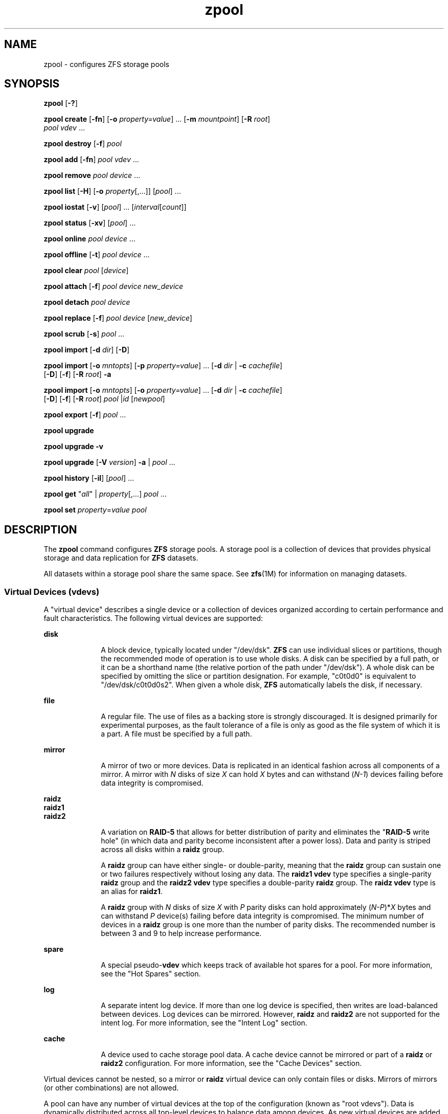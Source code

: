 '\" te
.\" CDDL HEADER START
.\"
.\" The contents of this file are subject to the terms of the
.\" Common Development and Distribution License (the "License").  
.\" You may not use this file except in compliance with the License.
.\"
.\" You can obtain a copy of the license at usr/src/OPENSOLARIS.LICENSE
.\" or http://www.opensolaris.org/os/licensing.
.\" See the License for the specific language governing permissions
.\" and limitations under the License.
.\"
.\" When distributing Covered Code, include this CDDL HEADER in each
.\" file and include the License file at usr/src/OPENSOLARIS.LICENSE.
.\" If applicable, add the following below this CDDL HEADER, with the
.\" fields enclosed by brackets "[]" replaced with your own identifying
.\" information: Portions Copyright [yyyy] [name of copyright owner]
.\"
.\" CDDL HEADER END
.\" Copyright (c) 2007, Sun Microsystems, Inc. All Rights Reserved.
.TH zpool 1M "13 Nov 2007" "SunOS 5.11" "System Administration Commands"
.SH NAME
zpool \- configures ZFS storage pools
.SH SYNOPSIS
.LP
.nf
\fBzpool\fR [\fB-?\fR]
.fi

.LP
.nf
\fBzpool create\fR [\fB-fn\fR] [\fB-o\fR \fIproperty=value\fR] ... [\fB-m\fR \fImountpoint\fR] [\fB-R\fR \fIroot\fR]
    \fIpool\fR \fIvdev\fR ...
.fi

.LP
.nf
\fBzpool destroy\fR [\fB-f\fR] \fIpool\fR
.fi

.LP
.nf
\fBzpool add\fR [\fB-fn\fR] \fIpool\fR \fIvdev\fR ...
.fi

.LP
.nf
\fBzpool remove\fR \fIpool\fR \fIdevice\fR ...
.fi

.LP
.nf
\fBzpool list\fR [\fB-H\fR] [\fB-o\fR \fIproperty\fR[,...]] [\fIpool\fR] ...
.fi

.LP
.nf
\fBzpool iostat\fR [\fB-v\fR] [\fIpool\fR] ... [\fIinterval\fR[\fIcount\fR]]
.fi

.LP
.nf
\fBzpool status\fR [\fB-xv\fR] [\fIpool\fR] ...
.fi

.LP
.nf
\fBzpool online\fR \fIpool\fR \fIdevice\fR ...
.fi

.LP
.nf
\fBzpool offline\fR [\fB-t\fR] \fIpool\fR \fIdevice\fR ...
.fi

.LP
.nf
\fBzpool clear\fR \fIpool\fR [\fIdevice\fR]
.fi

.LP
.nf
\fBzpool attach\fR [\fB-f\fR] \fIpool\fR \fIdevice\fR \fInew_device\fR
.fi

.LP
.nf
\fBzpool detach\fR \fIpool\fR \fIdevice\fR
.fi

.LP
.nf
\fBzpool replace\fR [\fB-f\fR] \fIpool\fR \fIdevice\fR [\fInew_device\fR]
.fi

.LP
.nf
\fBzpool scrub\fR [\fB-s\fR] \fIpool\fR ...
.fi

.LP
.nf
\fBzpool import\fR [\fB-d\fR \fIdir\fR] [\fB-D\fR]
.fi

.LP
.nf
\fBzpool import\fR [\fB-o \fImntopts\fR\fR] [\fB-p\fR \fIproperty=value\fR] ... [\fB-d\fR \fIdir\fR | \fB-c\fR \fIcachefile\fR] 
    [\fB-D\fR] [\fB-f\fR] [\fB-R\fR \fIroot\fR] \fB-a\fR
.fi

.LP
.nf
\fBzpool import\fR [\fB-o \fImntopts\fR\fR] [\fB-o\fR \fIproperty=value\fR] ... [\fB-d\fR \fIdir\fR | \fB-c\fR \fIcachefile\fR]
    [\fB-D\fR] [\fB-f\fR] [\fB-R\fR \fIroot\fR] \fIpool\fR |\fIid\fR [\fInewpool\fR]
.fi

.LP
.nf
\fBzpool export\fR [\fB-f\fR] \fIpool\fR ...
.fi

.LP
.nf
\fBzpool upgrade\fR 
.fi

.LP
.nf
\fBzpool upgrade\fR \fB-v\fR
.fi

.LP
.nf
\fBzpool upgrade\fR [\fB-V\fR \fIversion\fR] \fB-a\fR | \fIpool\fR ...
.fi

.LP
.nf
\fBzpool history\fR [\fB-il\fR] [\fIpool\fR] ...
.fi

.LP
.nf
\fBzpool get\fR "\fIall\fR" | \fIproperty\fR[,...] \fIpool\fR ...
.fi

.LP
.nf
\fBzpool set\fR \fIproperty\fR=\fIvalue\fR \fIpool\fR
.fi

.SH DESCRIPTION
.sp
.LP
The \fBzpool\fR command configures \fBZFS\fR storage pools. A storage pool is a collection of devices that provides physical storage and data replication for \fBZFS\fR datasets.
.sp
.LP
All datasets within a storage pool share the same space. See \fBzfs\fR(1M) for information on managing datasets. 
.SS "Virtual Devices (vdevs)"
.sp
.LP
A "virtual device" describes a single device or a collection of devices organized according to certain performance and fault characteristics. The following virtual devices are supported:
.sp
.ne 2
.mk
.na
\fBdisk\fR
.ad
.RS 10n
.rt  
A block device, typically located under "/dev/dsk". \fBZFS\fR can use individual slices or partitions, though the recommended mode of operation is to use whole disks. A disk can be specified by a full path, or it can be a shorthand name (the relative portion
of the path under "/dev/dsk"). A whole disk can be specified by omitting the slice or partition designation. For example, "c0t0d0" is equivalent to "/dev/dsk/c0t0d0s2". When given a whole disk, \fBZFS\fR automatically labels the disk, if necessary.
.RE

.sp
.ne 2
.mk
.na
\fBfile\fR
.ad
.RS 10n
.rt  
A regular file. The use of files as a backing store is strongly discouraged. It is designed primarily for experimental purposes, as the fault tolerance of a file is only as good as the file system of which it is a part. A file must be specified by a full path.
.RE

.sp
.ne 2
.mk
.na
\fBmirror\fR
.ad
.RS 10n
.rt  
A mirror of two or more devices. Data is replicated in an identical fashion across all components of a mirror. A mirror with \fIN\fR disks of size \fIX\fR can hold \fIX\fR bytes and can withstand (\fIN-1\fR)
devices failing before data integrity is compromised.
.RE

.sp
.ne 2
.mk
.na
\fBraidz\fR
.ad
.br
.na
\fBraidz1\fR
.ad
.br
.na
\fBraidz2\fR
.ad
.RS 10n
.rt  
A variation on \fBRAID-5\fR that allows for better distribution of parity and eliminates the "\fBRAID-5\fR write hole" (in which data and parity become inconsistent after a power loss). Data and parity is striped across all disks within a \fBraidz\fR group.
.sp
A \fBraidz\fR group can have either single- or double-parity, meaning that the \fBraidz\fR group can sustain one or two failures respectively without losing any data. The \fBraidz1\fR \fBvdev\fR type specifies a single-parity \fBraidz\fR group
and the \fBraidz2\fR \fBvdev\fR type specifies a double-parity \fBraidz\fR group. The \fBraidz\fR \fBvdev\fR type is an alias for \fBraidz1\fR.
.sp
A \fBraidz\fR group with \fIN\fR disks of size \fIX\fR with \fIP\fR parity disks can hold approximately (\fIN-P\fR)*\fIX\fR bytes and can withstand \fIP\fR device(s)
failing before data integrity is compromised. The minimum number of devices in a \fBraidz\fR group is one more than the number of parity disks. The recommended number is between 3 and 9 to help increase performance.
.RE

.sp
.ne 2
.mk
.na
\fBspare\fR
.ad
.RS 10n
.rt  
A special pseudo-\fBvdev\fR which keeps track of available hot spares for a pool. For more information, see the "Hot Spares" section.
.RE

.sp
.ne 2
.mk
.na
\fBlog\fR
.ad
.RS 10n
.rt  
A separate intent log device. If more than one log device is specified, then writes are load-balanced between devices. Log devices can be mirrored. However, \fBraidz\fR and \fBraidz2\fR are not supported for the intent log. For more information, see the "Intent
Log" section.
.RE

.sp
.ne 2
.mk
.na
\fBcache\fR
.ad
.RS 10n
.rt  
A device used to cache storage pool data. A cache device cannot be mirrored or part of a \fBraidz\fR or \fBraidz2\fR configuration. For more information, see the "Cache Devices" section.
.RE

.sp
.LP
Virtual devices cannot be nested, so a mirror or \fBraidz\fR virtual device can only contain files or disks. Mirrors of mirrors (or other combinations) are not allowed.
.sp
.LP
A pool can have any number of virtual devices at the top of the configuration (known as "root vdevs"). Data is dynamically distributed across all top-level devices to balance data among devices. As new virtual devices are added, \fBZFS\fR automatically places data
on the newly available devices.
.sp
.LP
Virtual devices are specified one at a time on the command line, separated by whitespace. The keywords "mirror" and "raidz" are used to distinguish where a group ends and another begins. For example, the following creates two root vdevs, each a mirror of two disks:
.sp
.in +2
.nf
\fB# zpool create mypool mirror c0t0d0 c0t1d0 mirror c1t0d0 c1t1d0\fR
.fi
.in -2
.sp

.SS "Device Failure and Recovery"
.sp
.LP
\fBZFS\fR supports a rich set of mechanisms for handling device failure and data corruption. All metadata and data is checksummed, and \fBZFS\fR automatically repairs bad data from a good copy when corruption is detected.
.sp
.LP
In order to take advantage of these features, a pool must make use of some form of redundancy, using either mirrored or \fBraidz\fR groups. While \fBZFS\fR supports running in a non-redundant configuration, where each root vdev is simply a disk or file, this is
strongly discouraged. A single case of bit corruption can render some or all of your data unavailable.
.sp
.LP
A pool's health status is described by one of three states: online, degraded, or faulted. An online pool has all devices operating normally. A degraded pool is one in which one or more devices have failed, but the data is still available due to a redundant configuration. A faulted pool has
corrupted metadata, or one or more faulted devices, and insufficient replicas to continue functioning. 
.sp
.LP
The health of the top-level vdev, such as mirror or \fBraidz\fR device, is potentially impacted by the state of its associated vdevs, or component devices. A top-level vdev or component device is in one of the following states:
.sp
.ne 2
.mk
.na
\fB\fBDEGRADED\fR\fR
.ad
.RS 12n
.rt  
One or more top-level vdevs is in the degraded state because one or more component devices are offline. Sufficient replicas exist to continue functioning.
.sp
One or more component devices is in the degraded or faulted state, but sufficient replicas exist to continue functioning. The underlying conditions are as follows:
.RS +4
.TP
.ie t \(bu
.el o
The number of checksum errors exceeds acceptable levels and the device is degraded as an indication that something may be wrong. \fBZFS\fR continues to use the device as necessary.
.RE
.RS +4
.TP
.ie t \(bu
.el o
The number of I/O errors exceeds acceptable levels. The device could not be marked as faulted because there are insufficient replicas to continue functioning.
.RE
.RE

.sp
.ne 2
.mk
.na
\fB\fBFAULTED\fR\fR
.ad
.RS 12n
.rt  
One or more top-level vdevs is in the faulted state because one or more component devices are offline. Insufficient replicas exist to continue functioning. 
.sp
One or more component devices is in the faulted state, and insufficient replicas exist to continue functioning. The underlying conditions are as follows:
.RS +4
.TP
.ie t \(bu
.el o
The device could be opened, but the contents did not match expected values. 
.RE
.RS +4
.TP
.ie t \(bu
.el o
The number of I/O errors exceeds acceptable levels and the device is faulted to prevent further use of the device.
.RE
.RE

.sp
.ne 2
.mk
.na
\fB\fBOFFLINE\fR\fR
.ad
.RS 12n
.rt  
The device was explicitly taken offline by the "\fBzpool offline\fR" command.
.RE

.sp
.ne 2
.mk
.na
\fB\fBONLINE\fR\fR
.ad
.RS 12n
.rt  
The device is online and functioning.
.RE

.sp
.ne 2
.mk
.na
\fB\fBREMOVED\fR\fR
.ad
.RS 12n
.rt  
The device was physically removed while the system was running. Device removal detection is hardware-dependent and may not be supported on all platforms.
.RE

.sp
.ne 2
.mk
.na
\fB\fBUNAVAIL\fR\fR
.ad
.RS 12n
.rt  
The device could not be opened. If a pool is imported when a device was unavailable, then the device will be identified by a unique identifier instead of its path since the path was never correct in the first place.
.RE

.sp
.LP
If a device is removed and later re-attached to the system, \fBZFS\fR attempts to put the device online automatically. Device attach detection is hardware-dependent and might not be supported on all platforms.
.SS "Hot Spares"
.sp
.LP
\fBZFS\fR allows devices to be associated with pools as "hot spares". These devices are not actively used in the pool, but when an active device fails, it is automatically replaced by a hot spare. To create a pool with hot spares, specify a "spare" \fBvdev\fR with any number of devices. For example, 
.sp
.in +2
.nf
# zpool create pool mirror c0d0 c1d0 spare c2d0 c3d0
.fi
.in -2
.sp

.sp
.LP
Spares can be shared across multiple pools, and can be added with the "\fBzpool add\fR" command and removed with the "\fBzpool remove\fR" command. Once a spare replacement is initiated, a new "spare" \fBvdev\fR is
created within the configuration that will remain there until the original device is replaced. At this point, the hot spare becomes available again if another device fails.
.sp
.LP
An in-progress spare replacement can be cancelled by detaching the hot spare. If the original faulted device is detached, then the hot spare assumes its place in the configuration, and is removed from the spare list of all active pools.
.sp
.LP
Spares cannot replace log devices.
.SS "Intent Log"
.sp
.LP
The \fBZFS\fR Intent Log (\fBZIL\fR) satisfies \fBPOSIX\fR requirements for synchronous transactions. For instance, databases often require their transactions to be on stable storage devices when returning from a system call. \fBNFS\fR and
other applications can also use \fBfsync\fR() to ensure data stability. By default, the intent log is allocated from blocks within the main pool. However, it might be possible to get better performance using separate intent log devices such as \fBNVRAM\fR or a dedicated
disk. For example:
.sp
.in +2
.nf
\fB# zpool create pool c0d0 c1d0 log c2d0\fR
.fi
.in -2
.sp

.sp
.LP
Multiple log devices can also be specified, and they can be mirrored. See the EXAMPLES section for an example of mirroring multiple log devices.
.sp
.LP
Log devices can be added, replaced, attached, detached, and imported and exported as part of the larger pool.
.SS "Cache Devices"
.sp
.LP
Devices can be added to a storage pool as "cache devices." These devices provide an additional layer of caching between main memory and disk. For read-heavy workloads, where the working set size is much larger than what can be cached in main memory, using cache devices allow
much more of this working set to be served from low latency media. Using cache devices provides the greatest performance improvement for random read-workloads of mostly static content.
.sp
.LP
To create a pool with cache devices, specify a "cache" \fBvdev\fR with any number of devices. For example:
.sp
.in +2
.nf
\fB# zpool create pool c0d0 c1d0 cache c2d0 c3d0\fR
.fi
.in -2
.sp

.sp
.LP
Cache devices cannot be mirrored or part of a \fBraidz\fR configuration. If a read error is encountered on a cache device, that read \fBI/O\fR is reissued to the original storage pool device, which might be part of a mirrored or \fBraidz\fR configuration.
.sp
.LP
The content of the cache devices is considered volatile, as is the case with other system caches.
.SS "Properties"
.sp
.LP
Each pool has several properties associated with it. Some properties are read-only statistics while others are configurable and change the behavior of the pool. The following are read-only properties:
.sp
.ne 2
.mk
.na
\fBavailable\fR
.ad
.RS 20n
.rt  
Amount of storage available within the pool. This property can also be referred to by its shortened column name, "avail".
.RE

.sp
.ne 2
.mk
.na
\fBcapacity\fR
.ad
.RS 20n
.rt  
Percentage of pool space used. This property can also be referred to by its shortened column name, "cap".
.RE

.sp
.ne 2
.mk
.na
\fBhealth\fR
.ad
.RS 20n
.rt  
The current health of the pool. Health can be "\fBONLINE\fR", "\fBDEGRADED\fR", "\fBFAULTED\fR", " \fBOFFLINE\fR", "\fBREMOVED\fR", or "\fBUNAVAIL\fR".
.RE

.sp
.ne 2
.mk
.na
\fBguid\fR
.ad
.RS 20n
.rt  
A unique identifier for the pool.
.RE

.sp
.ne 2
.mk
.na
\fBsize\fR
.ad
.RS 20n
.rt  
Total size of the storage pool.
.RE

.sp
.ne 2
.mk
.na
\fBused\fR
.ad
.RS 20n
.rt  
Amount of storage space used within the pool.
.RE

.sp
.LP
These space usage properties report actual physical space available to the storage pool. The physical space can be different from the total amount of space that any contained datasets can actually use. The amount of space used in a \fBraidz\fR configuration depends on the characteristics
of the data being written. In addition, \fBZFS\fR reserves some space for internal accounting that the \fBzfs\fR(1M) command takes into account, but the \fBzpool\fR command does not. For non-full pools of a reasonable size, these effects should be invisible. For small pools, or pools that are close to being completely full, these discrepancies may become more noticeable.
.sp
.LP
The following property can be set at creation time and import time:
.sp
.ne 2
.mk
.na
\fB\fBaltroot\fR\fR
.ad
.sp .6
.RS 4n
Alternate root directory. If set, this directory is prepended to any mount points within the pool. This can be used when examining an unknown pool where the mount points cannot be trusted, or in an alternate boot environment, where the typical paths are not valid. \fBaltroot\fR is
not a persistent property. It is valid only while the system is up. Setting \fBaltroot\fR defaults to using \fBcachefile\fR=none, though this may be overridden	 using an explicit setting.
.RE

.sp
.LP
The following properties can be set at creation time and import time, and later changed with the "\fBzpool set\fR" command:
.sp
.ne 2
.mk
.na
\fB\fBautoreplace\fR=on | off\fR
.ad
.sp .6
.RS 4n
Controls automatic device replacement. If set to "\fBoff\fR", device replacement must be initiated by the administrator by using the "\fBzpool replace\fR" command. If set to "\fBon\fR", any new device, found
in the same physical location as a device that previously belonged to the pool, is automatically formatted and replaced. The default behavior is "\fBoff\fR". This property can also be referred to by its shortened column name, "replace".
.RE

.sp
.ne 2
.mk
.na
\fB\fBbootfs\fR=\fIpool\fR/\fIdataset\fR\fR
.ad
.sp .6
.RS 4n
Identifies the default bootable dataset for the root pool. This property is expected to be set mainly by the installation and upgrade programs.
.RE

.sp
.ne 2
.mk
.na
\fB\fBcachefile\fR=\fIpath\fR | "none"\fR
.ad
.sp .6
.RS 4n
Controls the location of where the pool configuration is cached. Discovering all pools on system startup requires a cached copy of the configuration data that is stored on the root file system. All pools in this cache are automatically imported when the system boots. Some environments,
such as install and clustering, need to cache this information in a different location so that pools are not automatically imported. Setting this property caches the pool configuration in a different location that can later be imported with "\fBzpool import -c\fR". Setting
it to the special value "\fBnone\fR" creates a temporary pool that is never cached, and the special value \fB\&''\fR (empty string) uses the default location. 
.sp
Multiple pools can share the same cache file. Because the kernel destroys and recreates this file when pools are added and removed, care should be taken when attempting to access this file. When the last pool using a \fBcachefile\fR is exported or destroyed, the file is removed.
.RE

.sp
.ne 2
.mk
.na
\fB\fBdelegation\fR=\fBon\fR | \fBoff\fR\fR
.ad
.sp .6
.RS 4n
Controls whether a non-privileged user is granted access based on the dataset permissions defined on the dataset. See \fBzfs\fR(1M) for more information
on \fBZFS\fR delegated administration.
.RE

.sp
.ne 2
.mk
.na
\fB\fBfailmode\fR=\fBwait\fR | \fBcontinue\fR | \fBpanic\fR\fR
.ad
.sp .6
.RS 4n
Controls the system behavior in the event of catastrophic pool failure. This condition is typically a result of a loss of connectivity to the underlying storage device(s) or a failure of all devices within the pool. The behavior of such an event is determined as follows:
.sp
.ne 2
.mk
.na
\fBwait\fR
.ad
.RS 12n
.rt  
Blocks all \fBI/O\fR access until the device connectivity is recovered and the errors are cleared. This is the default behavior.
.RE

.sp
.ne 2
.mk
.na
\fBcontinue\fR
.ad
.RS 12n
.rt  
Returns \fBEIO\fR to any new write \fBI/O\fR requests but allows reads to any of the remaining healthy devices. Any write requests that have yet to be committed to disk would be blocked.
.RE

.sp
.ne 2
.mk
.na
\fBpanic\fR
.ad
.RS 12n
.rt  
Prints out a message to the console and generates a system crash dump.
.RE

.RE

.sp
.ne 2
.mk
.na
\fB\fBversion\fR=\fIversion\fR\fR
.ad
.sp .6
.RS 4n
The current on-disk version of the pool. This can be increased, but never decreased. The preferred method of updating pools is with the "\fBzpool upgrade\fR" command, though this property can be used when a specific version is needed for backwards compatibility.
This property can be any number between 1 and the current version reported by "\fBzpool upgrade -v\fR". The special value "\fBcurrent\fR" is an alias for the latest supported version.
.RE

.SS "Subcommands"
.sp
.LP
All subcommands that modify state are logged persistently to the pool in their original form.
.sp
.LP
The \fBzpool\fR command provides subcommands to create and destroy storage pools, add capacity to storage pools, and provide information about the storage pools. The following subcommands are supported:
.sp
.ne 2
.mk
.na
\fB\fBzpool\fR \fB-?\fR\fR
.ad
.sp .6
.RS 4n
Displays a help message.
.RE

.sp
.ne 2
.mk
.na
\fB\fBzpool create\fR [\fB-fn\fR] [\fB-o\fR \fIproperty=value\fR] ... [\fB-m\fR \fImountpoint\fR] [\fB-R\fR \fIroot\fR] \fIpool\fR \fIvdev\fR ...\fR
.ad
.sp .6
.RS 4n
Creates a new storage pool containing the virtual devices specified on the command line. The pool name must begin with a letter, and can only contain alphanumeric characters as well as underscore ("_"), dash ("-"), and period ("."). The pool
names "mirror", "raidz", "spare" and "log" are reserved, as are names beginning with the pattern "c[0-9]". The \fBvdev\fR specification is described in the "Virtual Devices" section.
.sp
The command verifies that each device specified is accessible and not currently in use by another subsystem. There are some uses, such as being currently mounted, or specified as the dedicated dump device, that prevents a device from ever being used by \fBZFS\fR. Other uses,
such as having a preexisting \fBUFS\fR file system, can be overridden with the \fB-f\fR option.
.sp
The command also checks that the replication strategy for the pool is consistent. An attempt to combine redundant and non-redundant storage in a single pool, or to mix disks and files, results in an error unless \fB-f\fR is specified. The use of differently sized devices within
a single \fBraidz\fR or mirror group is also flagged as an error unless \fB-f\fR is specified.
.sp
Unless the \fB-R\fR option is specified, the default mount point is "/\fIpool\fR". The mount point must not exist or must be empty, or else the root dataset cannot be mounted. This can be overridden with the \fB-m\fR option.
.sp
.ne 2
.mk
.na
\fB\fB-f\fR\fR
.ad
.sp .6
.RS 4n
Forces use of \fBvdev\fRs, even if they appear in use or specify a conflicting replication level. Not all devices can be overridden in this manner.
.RE

.sp
.ne 2
.mk
.na
\fB\fB-n\fR\fR
.ad
.sp .6
.RS 4n
Displays the configuration that would be used without actually creating the pool. The actual pool creation can still fail due to insufficient privileges or device sharing.
.RE

.sp
.ne 2
.mk
.na
\fB\fB-o\fR \fIproperty=value\fR [\fB-o\fR \fIproperty=value\fR] ...\fR
.ad
.sp .6
.RS 4n
Sets the given pool properties. See the "Properties" section for a list of valid properties that can be set.
.RE

.sp
.ne 2
.mk
.na
\fB\fB-R\fR \fIroot\fR\fR
.ad
.sp .6
.RS 4n
Equivalent to "-o cachefile=none,altroot=\fIroot\fR"
.RE

.sp
.ne 2
.mk
.na
\fB\fB-m\fR \fImountpoint\fR\fR
.ad
.sp .6
.RS 4n
Sets the mount point for the root dataset. The default mount point is "/\fIpool\fR" or "\fBaltroot\fR/\fIpool\fR" if \fBaltroot\fR is specified. The mount point must be an absolute path, "\fBlegacy\fR", or "\fBnone\fR". For more information on dataset mount points, see \fBzfs\fR(1M).
.RE

.RE

.sp
.ne 2
.mk
.na
\fB\fBzpool destroy\fR [\fB-f\fR] \fIpool\fR\fR
.ad
.sp .6
.RS 4n
Destroys the given pool, freeing up any devices for other use. This command tries to unmount any active datasets before destroying the pool.
.sp
.ne 2
.mk
.na
\fB\fB-f\fR\fR
.ad
.RS 6n
.rt  
Forces any active datasets contained within the pool to be unmounted.
.RE

.RE

.sp
.ne 2
.mk
.na
\fB\fBzpool add\fR [\fB-fn\fR] \fIpool\fR \fIvdev\fR ...\fR
.ad
.sp .6
.RS 4n
Adds the specified virtual devices to the given pool. The \fIvdev\fR specification is described in the "Virtual Devices" section. The behavior of the \fB-f\fR option, and the device checks performed are described in the "zpool create"
subcommand.
.sp
.ne 2
.mk
.na
\fB\fB-f\fR\fR
.ad
.RS 6n
.rt  
Forces use of \fBvdev\fRs, even if they appear in use or specify a conflicting replication level. Not all devices can be overridden in this manner.
.RE

.sp
.ne 2
.mk
.na
\fB\fB-n\fR\fR
.ad
.RS 6n
.rt  
Displays the configuration that would be used without actually adding the \fBvdev\fRs. The actual pool creation can still fail due to insufficient privileges or device sharing.
.RE

Do not add a disk that is currently configured as a quorum device to a zpool. After a disk is in the pool, that disk can then be configured as a quorum device.
.RE

.sp
.ne 2
.mk
.na
\fB\fBzpool remove\fR \fIpool\fR \fIdevice\fR ...\fR
.ad
.sp .6
.RS 4n
Removes the specified device from the pool. This command currently only supports removing hot spares and cache devices. Devices that are part of a mirrored configuration can be removed using the "\fBzpool detach\fR" command. Non-redundant and \fBraidz\fR devices
cannot be removed from a pool.
.RE

.sp
.ne 2
.mk
.na
\fB\fBzpool list\fR [\fB-H\fR] [\fB-o\fR \fIprops\fR[,...]] [\fIpool\fR] ...\fR
.ad
.sp .6
.RS 4n
Lists the given pools along with a health status and space usage. When given no arguments, all pools in the system are listed.
.sp
.ne 2
.mk
.na
\fB\fB-H\fR\fR
.ad
.RS 12n
.rt  
Scripted mode. Do not display headers, and separate fields by a single tab instead of arbitrary space.
.RE

.sp
.ne 2
.mk
.na
\fB\fB-o\fR \fIprops\fR\fR
.ad
.RS 12n
.rt  
Comma-separated list of properties to display. See the "Properties" section for a list of valid properties. The default list is "name, size, used, available, capacity, health, altroot"
.RE

.RE

.sp
.ne 2
.mk
.na
\fB\fBzpool iostat\fR [\fB-v\fR] [\fIpool\fR] ... [\fIinterval\fR[\fIcount\fR]]\fR
.ad
.sp .6
.RS 4n
Displays \fBI/O\fR statistics for the given pools. When given an interval, the statistics are printed every \fIinterval\fR seconds until \fBCtrl-C\fR is pressed. If no \fIpools\fR are specified, statistics for
every pool in the system is shown. If \fIcount\fR is specified, the command exits after \fIcount\fR reports are printed.
.sp
.ne 2
.mk
.na
\fB\fB-v\fR\fR
.ad
.RS 6n
.rt  
Verbose statistics. Reports usage statistics for individual \fIvdevs\fR within the pool, in addition to the pool-wide statistics.
.RE

.RE

.sp
.ne 2
.mk
.na
\fB\fBzpool status\fR [\fB-xv\fR] [\fIpool\fR] ...\fR
.ad
.sp .6
.RS 4n
Displays the detailed health status for the given pools. If no \fIpool\fR is specified, then the status of each pool in the system is displayed. For more information on pool and device health, see the "Device Failure and Recovery" section.
.sp
If a scrub or resilver is in progress, this command reports the percentage done and the estimated time to completion. Both of these are only approximate, because the amount of data in the pool and the other workloads on the system can change.
.sp
.ne 2
.mk
.na
\fB\fB-x\fR\fR
.ad
.RS 6n
.rt  
Only display status for pools that are exhibiting errors or are otherwise unavailable.
.RE

.sp
.ne 2
.mk
.na
\fB\fB-v\fR\fR
.ad
.RS 6n
.rt  
Displays verbose data error information, printing out a complete list of all data errors since the last complete pool scrub.
.RE

.RE

.sp
.ne 2
.mk
.na
\fB\fBzpool online\fR \fIpool\fR \fIdevice\fR ...\fR
.ad
.sp .6
.RS 4n
Brings the specified physical device online.
.sp
This command is not applicable to spares or cache devices.
.RE

.sp
.ne 2
.mk
.na
\fB\fBzpool offline\fR [\fB-t\fR] \fIpool\fR \fIdevice\fR ...\fR
.ad
.sp .6
.RS 4n
Takes the specified physical device offline. While the \fIdevice\fR is offline, no attempt is made to read or write to the device.
.sp
This command is not applicable to spares or cache devices.
.sp
.ne 2
.mk
.na
\fB\fB-t\fR\fR
.ad
.RS 6n
.rt  
Temporary. Upon reboot, the specified physical device reverts to its previous state.
.RE

.RE

.sp
.ne 2
.mk
.na
\fB\fBzpool clear\fR \fIpool\fR [\fIdevice\fR] ...\fR
.ad
.sp .6
.RS 4n
Clears device errors in a pool. If no arguments are specified, all device errors within the pool are cleared. If one or more devices is specified, only those errors associated with the specified device or devices are cleared.
.RE

.sp
.ne 2
.mk
.na
\fB\fBzpool attach\fR [\fB-f\fR] \fIpool\fR \fIdevice\fR \fInew_device\fR\fR
.ad
.sp .6
.RS 4n
Attaches \fInew_device\fR to an existing \fBzpool\fR device. The existing device cannot be part of a \fBraidz\fR configuration. If \fIdevice\fR is not currently part of a mirrored configuration, \fIdevice\fR automatically
transforms into a two-way mirror of \fIdevice\fR and \fInew_device\fR. If \fIdevice\fR is part of a two-way mirror, attaching \fInew_device\fR creates a three-way mirror, and so on. In either case, \fInew_device\fR begins to resilver immediately.
.sp
.ne 2
.mk
.na
\fB\fB-f\fR\fR
.ad
.RS 6n
.rt  
Forces use of \fInew_device\fR, even if its appears to be in use. Not all devices can be overridden in this manner.
.RE

.RE

.sp
.ne 2
.mk
.na
\fB\fBzpool detach\fR \fIpool\fR \fIdevice\fR\fR
.ad
.sp .6
.RS 4n
Detaches \fIdevice\fR from a mirror. The operation is refused if there are no other valid replicas of the data.
.RE

.sp
.ne 2
.mk
.na
\fB\fBzpool replace\fR [\fB-f\fR] \fIpool\fR \fIold_device\fR [\fInew_device\fR]\fR
.ad
.sp .6
.RS 4n
Replaces \fIold_device\fR with \fInew_device\fR. This is equivalent to attaching \fInew_device\fR, waiting for it to resilver, and then detaching \fIold_device\fR.
.sp
The size of \fInew_device\fR must be greater than or equal to the minimum size of all the devices in a mirror or \fBraidz\fR configuration.
.sp
\fInew_device\fR is required if the pool is not redundant. If \fInew_device\fR is not specified, it defaults to \fIold_device\fR. This form of replacement is useful after an existing disk has failed and has been physically replaced.
In this case, the new disk may have the same \fB/dev/dsk\fR path as the old device, even though it is actually a different disk. \fBZFS\fR recognizes this.
.sp
.ne 2
.mk
.na
\fB\fB-f\fR\fR
.ad
.RS 6n
.rt  
Forces use of \fInew_device\fR, even if its appears to be in use. Not all devices can be overridden in this manner.
.RE

.RE

.sp
.ne 2
.mk
.na
\fB\fBzpool scrub\fR [\fB-s\fR] \fIpool\fR ...\fR
.ad
.sp .6
.RS 4n
Begins a scrub. The scrub examines all data in the specified pools to verify that it checksums correctly. For replicated (mirror or \fBraidz\fR) devices, \fBZFS\fR automatically repairs any damage discovered during the scrub. The "\fBzpool
status\fR" command reports the progress of the scrub and summarizes the results of the scrub upon completion.
.sp
Scrubbing and resilvering are very similar operations. The difference is that resilvering only examines data that \fBZFS\fR knows to be out of date (for example, when attaching a new device to a mirror or replacing an existing device), whereas scrubbing examines all data to
discover silent errors due to hardware faults or disk failure.
.sp
Because scrubbing and resilvering are \fBI/O\fR-intensive operations, \fBZFS\fR only allows one at a time. If a scrub is already in progress, the "\fBzpool scrub\fR" command terminates it and starts a new scrub. If a resilver is in progress, \fBZFS\fR does not allow a scrub to be started until the resilver completes.
.sp
.ne 2
.mk
.na
\fB\fB-s\fR\fR
.ad
.RS 6n
.rt  
Stop scrubbing.
.RE

.RE

.sp
.ne 2
.mk
.na
\fB\fBzpool import\fR [\fB-d\fR \fIdir\fR | \fB-c\fR \fIcachefile\fR] [\fB-D\fR]\fR
.ad
.sp .6
.RS 4n
Lists pools available to import. If the \fB-d\fR option is not specified, this command searches for devices in "/dev/dsk". The \fB-d\fR option can be specified multiple times, and all directories are searched. If the device appears to be part of
an exported pool, this command displays a summary of the pool with the name of the pool, a numeric identifier, as well as the \fIvdev\fR layout and current health of the device for each device or file. Destroyed pools, pools that were previously destroyed with the "\fBzpool destroy\fR" command, are not listed unless the \fB-D\fR option is specified. 
.sp
The numeric identifier is unique, and can be used instead of the pool name when multiple exported pools of the same name are available.
.sp
.ne 2
.mk
.na
\fB\fB-c\fR \fIcachefile\fR\fR
.ad
.RS 16n
.rt  
Reads configuration from the given \fBcachefile\fR that was created with the "\fBcachefile\fR" pool property. This \fBcachefile\fR is used instead of searching for devices.
.RE

.sp
.ne 2
.mk
.na
\fB\fB-d\fR \fIdir\fR\fR
.ad
.RS 16n
.rt  
Searches for devices or files in \fIdir\fR. The \fB-d\fR option can be specified multiple times. 
.RE

.sp
.ne 2
.mk
.na
\fB\fB-D\fR\fR
.ad
.RS 16n
.rt  
Lists destroyed pools only.
.RE

.RE

.sp
.ne 2
.mk
.na
\fB\fBzpool import\fR [\fB-o\fR \fImntopts\fR] [ \fB-o\fR \fIproperty\fR=\fIvalue\fR] ... [\fB-d\fR \fIdir\fR | \fB-c\fR \fIcachefile\fR]
[\fB-D\fR] [\fB-f\fR] [\fB-R\fR \fIroot\fR] \fB-a\fR\fR
.ad
.sp .6
.RS 4n
Imports all pools found in the search directories. Identical to the previous command, except that all pools with a sufficient number of devices available are imported. Destroyed pools, pools that were previously destroyed with the "\fBzpool destroy\fR"
command, will not be imported unless the \fB-D\fR option is specified.
.sp
.ne 2
.mk
.na
\fB\fB-o\fR \fImntopts\fR\fR
.ad
.RS 21n
.rt  
Comma-separated list of mount options to use when mounting datasets within the pool. See \fBzfs\fR(1M) for a description of dataset properties and mount
options.
.RE

.sp
.ne 2
.mk
.na
\fB\fB-o\fR \fIproperty=value\fR\fR
.ad
.RS 21n
.rt  
Sets the specified property on the imported pool. See the "Properties" section for more information on the available pool properties.
.RE

.sp
.ne 2
.mk
.na
\fB\fB-c\fR \fIcachefile\fR\fR
.ad
.RS 21n
.rt  
Reads configuration from the given \fBcachefile\fR that was created with the "\fBcachefile\fR" pool property. This \fBcachefile\fR is used instead of searching for devices.
.RE

.sp
.ne 2
.mk
.na
\fB\fB-d\fR \fIdir\fR\fR
.ad
.RS 21n
.rt  
Searches for devices or files in \fIdir\fR. The \fB-d\fR option can be specified multiple times. This option is incompatible with the \fB-c\fR option.
.RE

.sp
.ne 2
.mk
.na
\fB\fB-D\fR\fR
.ad
.RS 21n
.rt  
Imports destroyed pools only. The \fB-f\fR option is also required.
.RE

.sp
.ne 2
.mk
.na
\fB\fB-f\fR\fR
.ad
.RS 21n
.rt  
Forces import, even if the pool appears to be potentially active.
.RE

.sp
.ne 2
.mk
.na
\fB\fB-a\fR\fR
.ad
.RS 21n
.rt  
Searches for and imports all pools found. 
.RE

.sp
.ne 2
.mk
.na
\fB\fB-R\fR \fIroot\fR\fR
.ad
.RS 21n
.rt  
Sets the "\fBcachefile\fR" property to "\fBnone\fR" and the "\fIaltroot\fR" property to "\fIroot\fR".
.RE

.RE

.sp
.ne 2
.mk
.na
\fB\fBzpool import\fR [\fB-o\fR \fImntopts\fR] [ \fB-o\fR \fIproperty\fR=\fIvalue\fR] ... [\fB-d\fR \fIdir\fR | \fB-c\fR \fIcachefile\fR]
[\fB-D\fR] [\fB-f\fR] [\fB-R\fR \fIroot\fR] \fIpool\fR | \fIid\fR [\fInewpool\fR]\fR
.ad
.sp .6
.RS 4n
Imports a specific pool. A pool can be identified by its name or the numeric identifier. If \fInewpool\fR is specified, the pool is imported using the name \fInewpool\fR. Otherwise, it is imported with the same name as its exported name.
.sp
If a device is removed from a system without running "\fBzpool export\fR" first, the device appears as potentially active. It cannot be determined if this was a failed export, or whether the device is really in use from another host. To import a pool in this state,
the \fB-f\fR option is required.
.sp
.ne 2
.mk
.na
\fB\fB-o\fR \fImntopts\fR\fR
.ad
.sp .6
.RS 4n
Comma-separated list of mount options to use when mounting datasets within the pool. See \fBzfs\fR(1M) for a description of dataset properties and mount
options.
.RE

.sp
.ne 2
.mk
.na
\fB\fB-o\fR \fIproperty=value\fR\fR
.ad
.sp .6
.RS 4n
Sets the specified property on the imported pool. See the "Properties" section for more information on the available pool properties.
.RE

.sp
.ne 2
.mk
.na
\fB\fB-c\fR \fIcachefile\fR\fR
.ad
.sp .6
.RS 4n
Reads configuration from the given \fBcachefile\fR that was created with the "\fBcachefile\fR" pool property. This \fBcachefile\fR is used instead of searching for devices.
.RE

.sp
.ne 2
.mk
.na
\fB\fB-d\fR \fIdir\fR\fR
.ad
.sp .6
.RS 4n
Searches for devices or files in \fIdir\fR. The \fB-d\fR option can be specified multiple times. This option is incompatible with the \fB-c\fR option.
.RE

.sp
.ne 2
.mk
.na
\fB\fB-D\fR\fR
.ad
.sp .6
.RS 4n
Imports destroyed pool. The \fB-f\fR option is also required.
.RE

.sp
.ne 2
.mk
.na
\fB\fB-f\fR\fR
.ad
.sp .6
.RS 4n
Forces import, even if the pool appears to be potentially active.
.RE

.sp
.ne 2
.mk
.na
\fB\fB-R\fR \fIroot\fR\fR
.ad
.sp .6
.RS 4n
Sets the "\fBcachefile\fR" property to "\fBnone\fR" and the "\fIaltroot\fR" property to "\fIroot\fR".
.RE

.RE

.sp
.ne 2
.mk
.na
\fB\fBzpool export\fR [\fB-f\fR] \fIpool\fR ...\fR
.ad
.sp .6
.RS 4n
Exports the given pools from the system. All devices are marked as exported, but are still considered in use by other subsystems. The devices can be moved between systems (even those of different endianness) and imported as long as a sufficient number of devices are present.
.sp
Before exporting the pool, all datasets within the pool are unmounted.
.sp
For pools to be portable, you must give the \fBzpool\fR command whole disks, not just slices, so that \fBZFS\fR can label the disks with portable \fBEFI\fR labels. Otherwise, disk drivers on platforms of different endianness will not recognize the disks.
.sp
.ne 2
.mk
.na
\fB\fB-f\fR\fR
.ad
.RS 6n
.rt  
Forcefully unmount all datasets, using the "\fBunmount -f\fR" command.
.RE

.RE

.sp
.ne 2
.mk
.na
\fB\fBzpool upgrade\fR\fR
.ad
.sp .6
.RS 4n
Displays all pools formatted using a different \fBZFS\fR on-disk version. Older versions can continue to be used, but some features may not be available. These pools can be upgraded using "\fBzpool upgrade -a\fR". Pools that are formatted with
a more recent version are also displayed, although these pools will be inaccessible on the system.
.RE

.sp
.ne 2
.mk
.na
\fB\fBzpool upgrade\fR \fB-v\fR\fR
.ad
.sp .6
.RS 4n
Displays \fBZFS\fR versions supported by the current software. The current \fBZFS\fR versions and all previous supported versions are displayed, along with an explanation of the features provided with each version.
.RE

.sp
.ne 2
.mk
.na
\fB\fBzpool upgrade\fR [\fB-V\fR \fIversion\fR] \fB-a\fR | \fIpool\fR ...\fR
.ad
.sp .6
.RS 4n
Upgrades the given pool to the latest on-disk version. Once this is done, the pool will no longer be accessible on systems running older versions of the software.
.sp
.ne 2
.mk
.na
\fB\fB-a\fR\fR
.ad
.RS 14n
.rt  
Upgrades all pools.
.RE

.sp
.ne 2
.mk
.na
\fB\fB-V\fR \fIversion\fR\fR
.ad
.RS 14n
.rt  
Upgrade to the specified version. If the \fB-V\fR flag is not specified, the pool is upgraded to the most recent version. This option can only be used to increase the version number, and only up to the most recent version supported by this software.
.RE

.RE

.sp
.ne 2
.mk
.na
\fB\fBzpool history\fR [\fB-il\fR] [\fIpool\fR] ...\fR
.ad
.sp .6
.RS 4n
Displays the command history of the specified pools or all pools if no pool is specified.
.sp
.ne 2
.mk
.na
\fB\fB-i\fR\fR
.ad
.RS 6n
.rt  
Displays internally logged \fBZFS\fR events in addition to user initiated events.
.RE

.sp
.ne 2
.mk
.na
\fB\fB-l\fR\fR
.ad
.RS 6n
.rt  
Displays log records in long format, which in addition to standard format includes, the user name, the hostname, and the zone in which the operation was performed.
.RE

.RE

.sp
.ne 2
.mk
.na
\fB\fBzpool get\fR "\fIall\fR" | \fIproperty\fR[,...] \fIpool\fR ...\fR
.ad
.sp .6
.RS 4n
Retrieves the given list of properties (or all properties if "\fBall\fR" is used) for the specified storage pool(s). These properties are displayed with the following fields:
.sp
.in +2
.nf
       name          Name of storage pool
       property      Property name
       value         Property value
       source        Property source, either 'default' or 'local'.
.fi
.in -2
.sp

See the "Properties" section for more information on the available pool properties.
.RE

.sp
.ne 2
.mk
.na
\fB\fBzpool set\fR \fIproperty\fR=\fIvalue\fR \fIpool\fR \fR
.ad
.sp .6
.RS 4n
Sets the given property on the specified pool. See the "Properties" section for more information on what properties can be set and acceptable values.
.RE

.SH EXAMPLES
.LP
\fBExample 1 \fRCreating a RAID-Z Storage Pool
.sp
.LP
The following command creates a pool with a single \fBraidz\fR root \fIvdev\fR that consists of six disks.

.sp
.in +2
.nf
\fB# zpool create tank raidz c0t0d0 c0t1d0 c0t2d0 c0t3d0 c0t4d0 c0t5d0\fR
.fi
.in -2
.sp

.LP
\fBExample 2 \fRCreating a Mirrored Storage Pool
.sp
.LP
The following command creates a pool with two mirrors, where each mirror contains two disks.

.sp
.in +2
.nf
\fB# zpool create tank mirror c0t0d0 c0t1d0 mirror c0t2d0 c0t3d0\fR
.fi
.in -2
.sp

.LP
\fBExample 3 \fRCreating a ZFS Storage Pool by Using Slices
.sp
.LP
The following command creates an unmirrored pool using two disk slices.

.sp
.in +2
.nf
\fB# zpool create tank /dev/dsk/c0t0d0s1 c0t1d0s4\fR
.fi
.in -2
.sp

.LP
\fBExample 4 \fRCreating a ZFS Storage Pool by Using Files
.sp
.LP
The following command creates an unmirrored pool using files. While not recommended, a pool based on files can be useful for experimental purposes.

.sp
.in +2
.nf
\fB# zpool create tank /path/to/file/a /path/to/file/b\fR
.fi
.in -2
.sp

.LP
\fBExample 5 \fRAdding a Mirror to a ZFS Storage Pool
.sp
.LP
The following command adds two mirrored disks to the pool "\fItank\fR", assuming the pool is already made up of two-way mirrors. The additional space is immediately available to any datasets within the pool.

.sp
.in +2
.nf
\fB# zpool add tank mirror c1t0d0 c1t1d0\fR
.fi
.in -2
.sp

.LP
\fBExample 6 \fRListing Available ZFS Storage Pools
.sp
.LP
The following command lists all available pools on the system. In this case, the pool \fIzion\fR is faulted due to a missing device.

.sp
.LP
The results from this command are similar to the following:

.sp
.in +2
.nf
\fB# zpool list\fR
    NAME              SIZE    USED   AVAIL    CAP  HEALTH     ALTROOT
    pool             67.5G   2.92M   67.5G     0%  ONLINE     -
    tank             67.5G   2.92M   67.5G     0%  ONLINE     -
    zion                 -       -       -     0%  FAULTED    -
.fi
.in -2
.sp

.LP
\fBExample 7 \fRDestroying a ZFS Storage Pool
.sp
.LP
The following command destroys the pool "\fItank\fR" and any datasets contained within.

.sp
.in +2
.nf
\fB# zpool destroy -f tank\fR
.fi
.in -2
.sp

.LP
\fBExample 8 \fRExporting a ZFS Storage Pool
.sp
.LP
The following command exports the devices in pool \fItank\fR so that they can be relocated or later imported.

.sp
.in +2
.nf
\fB# zpool export tank\fR
.fi
.in -2
.sp

.LP
\fBExample 9 \fRImporting a ZFS Storage Pool
.sp
.LP
The following command displays available pools, and then imports the pool "tank" for use on the system.

.sp
.LP
The results from this command are similar to the following:

.sp
.in +2
.nf
\fB# zpool import\fR
 pool: tank
   id: 15451357997522795478
state: ONLINE
action: The pool can be imported using its name or numeric identifier.
config:

       tank        ONLINE
         mirror    ONLINE
           c1t2d0  ONLINE
           c1t3d0  ONLINE

\fB# zpool import tank\fR
.fi
.in -2
.sp

.LP
\fBExample 10 \fRUpgrading All ZFS Storage Pools to the Current Version
.sp
.LP
The following command upgrades all ZFS Storage pools to the current version of the software.

.sp
.in +2
.nf
\fB# zpool upgrade -a\fR
This system is currently running ZFS version 2.
.fi
.in -2
.sp

.LP
\fBExample 11 \fRManaging Hot Spares
.sp
.LP
The following command creates a new pool with an available hot spare:

.sp
.in +2
.nf
\fB# zpool create tank mirror c0t0d0 c0t1d0 spare c0t2d0\fR
.fi
.in -2
.sp

.sp
.LP
If one of the disks were to fail, the pool would be reduced to the degraded state. The failed device can be replaced using the following command:

.sp
.in +2
.nf
\fB# zpool replace tank c0t0d0 c0t3d0\fR
.fi
.in -2
.sp

.sp
.LP
Once the data has been resilvered, the spare is automatically removed and is made available should another device fails. The hot spare can be permanently removed from the pool using the following command:

.sp
.in +2
.nf
\fB# zpool remove tank c0t2d0\fR
.fi
.in -2
.sp

.LP
\fBExample 12 \fRCreating a ZFS Pool with Mirrored Separate Intent Logs
.sp
.LP
The following command creates a ZFS storage pool consisting of two, two-way mirrors and mirrored log devices:

.sp
.in +2
.nf
\fB# zpool create pool mirror c0d0 c1d0 mirror c2d0 c3d0 log mirror \e
  c4d0 c5d0\fR
.fi
.in -2
.sp

.LP
\fBExample 13 \fRAdding Cache Devices to a ZFS Pool
.sp
.LP
The following command adds two disks for use as cache devices to a ZFS storage pool:

.sp
.in +2
.nf
\fB# zpool add pool cache c2d0 c3d0\fR
.fi
.in -2
.sp

.sp
.LP
Once added, the cache devices gradually fill with content from main memory. Depending on the size of your cache devices, it could take over an hour for them to fill. Capacity and reads can be monitored using the \fBiostat\fR option as follows: 
.sp
.in +2
.nf
\fB# zpool iostat -v pool 5\fR
.fi
.in -2
.sp

.SH EXIT STATUS
.sp
.LP
The following exit values are returned:
.sp
.ne 2
.mk
.na
\fB\fB0\fR\fR
.ad
.RS 5n
.rt  
Successful completion. 
.RE

.sp
.ne 2
.mk
.na
\fB\fB1\fR\fR
.ad
.RS 5n
.rt  
An error occurred.
.RE

.sp
.ne 2
.mk
.na
\fB\fB2\fR\fR
.ad
.RS 5n
.rt  
Invalid command line options were specified.
.RE

.SH ATTRIBUTES
.sp
.LP
See \fBattributes\fR(5) for descriptions of the following attributes:
.sp

.sp
.TS
tab() box;
cw(2.75i) |cw(2.75i) 
lw(2.75i) |lw(2.75i) 
.
ATTRIBUTE TYPEATTRIBUTE VALUE
_
AvailabilitySUNWzfsu
_
Interface StabilityEvolving
.TE

.SH SEE ALSO
.sp
.LP
\fBzfs\fR(1M), \fBattributes\fR(5)
